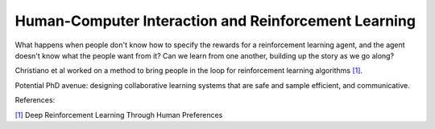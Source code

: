 =====================================================
Human-Computer Interaction and Reinforcement Learning
=====================================================

What happens when people don't know how to specify the rewards 
for a reinforcement learning agent, and the agent doesn't know
what the people want from it? Can we learn from one another,
building up the story as we go along? 

Christiano et al worked on a method to bring people in the loop for
reinforcement learning algorithms `[1]`_.

Potential PhD avenue: designing collaborative learning systems
that are safe and sample efficient, and communicative. 


References:

`[1]`_ Deep Reinforcement Learning Through Human Preferences

.. _[1]: https://arxiv.org/pdf/1706.03741.pdf
